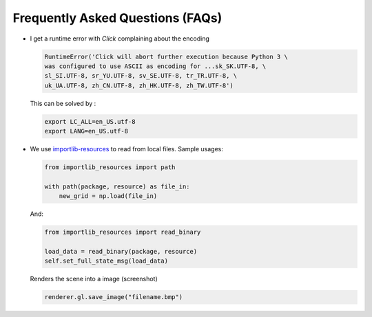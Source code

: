 ========================================
Frequently Asked Questions (FAQs)
========================================

-   I get a runtime error with `Click` complaining about the encoding

    .. code-block:: python

        RuntimeError('Click will abort further execution because Python 3 \
        was configured to use ASCII as encoding for ...sk_SK.UTF-8, \
        sl_SI.UTF-8, sr_YU.UTF-8, sv_SE.UTF-8, tr_TR.UTF-8, \
        uk_UA.UTF-8, zh_CN.UTF-8, zh_HK.UTF-8, zh_TW.UTF-8')

    This can be solved by :

    .. code-block:: bash

        export LC_ALL=en_US.utf-8
        export LANG=en_US.utf-8

-   We use `importlib-resources`_ to read from local files.
    Sample usages:

    .. code-block:: python

        from importlib_resources import path

        with path(package, resource) as file_in:
            new_grid = np.load(file_in)
            
    And:

    .. code-block:: python

        from importlib_resources import read_binary
        
        load_data = read_binary(package, resource)
        self.set_full_state_msg(load_data)
        

    .. _importlib-resources: https://importlib-resources.readthedocs.io/en/latest/

    Renders the scene into a image (screenshot)

    .. code-block:: python

        renderer.gl.save_image("filename.bmp")

